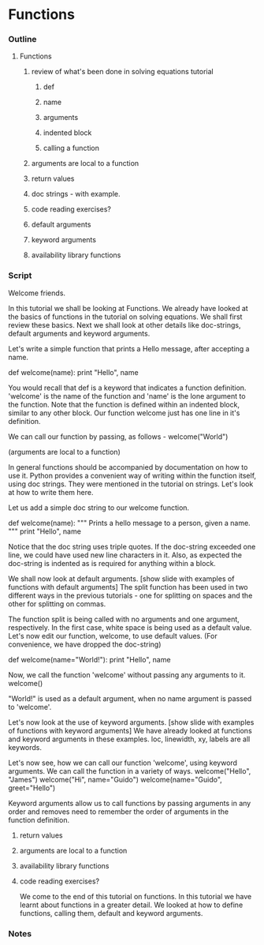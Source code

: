 * Functions
*** Outline
***** Functions
******* review of what's been done in solving equations tutorial
********* def
********* name
********* arguments
********* indented block
********* calling a function
******* arguments are local to a function
******* return values
******* doc strings - with example.
******* code reading exercises?
******* default arguments
******* keyword arguments
******* availability library functions
*** Script
    Welcome friends. 

    In this tutorial we shall be looking at Functions. We already have
    looked at the basics of functions in the tutorial on solving
    equations. We shall first review these basics. Next we shall look
    at other details like doc-strings, default arguments and keyword
    arguments. 

    Let's write a simple function that prints a Hello message, after
    accepting a name. 

        def welcome(name):
	    print "Hello", name 

    You would recall that def is a keyword that indicates a function
    definition. 'welcome' is the name of the function and 'name' is
    the lone argument to the function. Note that the function is
    defined within an indented block, similar to any other block. Our
    function welcome just has one line in it's definition.  
    
    We can call our function by passing, as follows -
        welcome("World")

    (arguments are local to a function)

    In general functions should be accompanied by documentation on how
    to use it. Python provides a convenient way of writing within the
    function itself, using doc strings. They were mentioned in the
    tutorial on strings. Let's look at how to write them here. 

    Let us add a simple doc string to our welcome function. 

        def welcome(name):
	    """ Prints a hello message to a person,
	        given a name. """
	    print "Hello", name 
    
    Notice that the doc string uses triple quotes. If the doc-string
    exceeded one line, we could have used new line characters in
    it. Also, as expected the doc-string is indented as is required
    for anything within a block. 

    We shall now look at default arguments. 
    [show slide with examples of functions with default arguments]
    The split function has been used in two different ways in the
    previous tutorials - one for splitting on spaces and the other for
    splitting on commas. 

    The function split is being called with no arguments and one
    argument, respectively. In the first case, white space is being
    used as a default value. Let's now edit our function, welcome, to
    use default values. (For convenience, we have dropped the doc-string)

        def welcome(name="World!"):
	    print "Hello", name 
    
    Now, we call the function 'welcome' without passing any arguments
    to it. 
        welcome()

    "World!" is used as a default argument, when no name argument is
    passed to 'welcome'. 

    Let's now look at the use of keyword arguments. 
    [show slide with examples of functions with keyword arguments]
    We have already looked at functions and keyword arguments in these
    examples. loc, linewidth, xy, labels are all keywords. 

    Let's now see, how we can call our function 'welcome', using
    keyword arguments. We can call the function in a variety of ways.
        welcome("Hello", "James")
	welcome("Hi", name="Guido")
	welcome(name="Guido", greet="Hello")

    Keyword arguments allow us to call functions by passing arguments
    in any order and removes need to remember the order of arguments
    in the function definition. 


***** return values
***** arguments are local to a function
***** availability library functions
***** code reading exercises?
  
    We come to the end of this tutorial on functions. In this tutorial
    we have learnt about functions in a greater detail. We looked at
    how to define functions, calling them, default and keyword
    arguments. 

*** Notes
